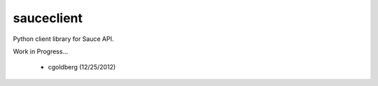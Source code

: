 ===========
sauceclient
===========

Python client library for Sauce API.

Work in Progress...

 - cgoldberg (12/25/2012)